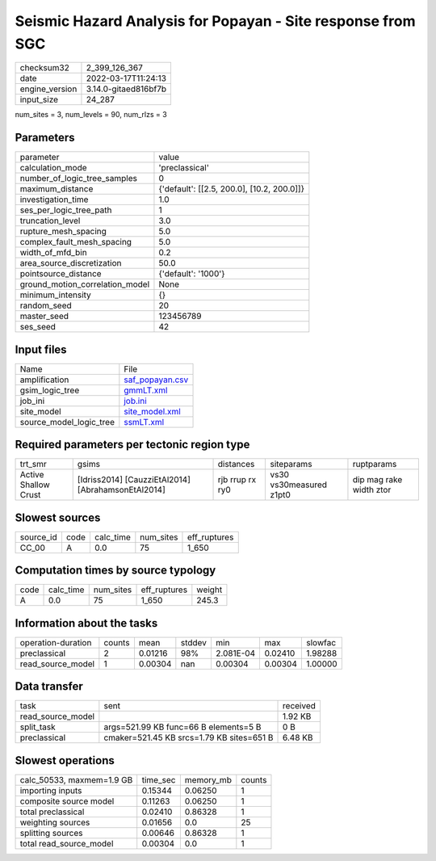 Seismic Hazard Analysis for Popayan - Site response from SGC
============================================================

+----------------+----------------------+
| checksum32     | 2_399_126_367        |
+----------------+----------------------+
| date           | 2022-03-17T11:24:13  |
+----------------+----------------------+
| engine_version | 3.14.0-gitaed816bf7b |
+----------------+----------------------+
| input_size     | 24_287               |
+----------------+----------------------+

num_sites = 3, num_levels = 90, num_rlzs = 3

Parameters
----------
+---------------------------------+--------------------------------------------+
| parameter                       | value                                      |
+---------------------------------+--------------------------------------------+
| calculation_mode                | 'preclassical'                             |
+---------------------------------+--------------------------------------------+
| number_of_logic_tree_samples    | 0                                          |
+---------------------------------+--------------------------------------------+
| maximum_distance                | {'default': [[2.5, 200.0], [10.2, 200.0]]} |
+---------------------------------+--------------------------------------------+
| investigation_time              | 1.0                                        |
+---------------------------------+--------------------------------------------+
| ses_per_logic_tree_path         | 1                                          |
+---------------------------------+--------------------------------------------+
| truncation_level                | 3.0                                        |
+---------------------------------+--------------------------------------------+
| rupture_mesh_spacing            | 5.0                                        |
+---------------------------------+--------------------------------------------+
| complex_fault_mesh_spacing      | 5.0                                        |
+---------------------------------+--------------------------------------------+
| width_of_mfd_bin                | 0.2                                        |
+---------------------------------+--------------------------------------------+
| area_source_discretization      | 50.0                                       |
+---------------------------------+--------------------------------------------+
| pointsource_distance            | {'default': '1000'}                        |
+---------------------------------+--------------------------------------------+
| ground_motion_correlation_model | None                                       |
+---------------------------------+--------------------------------------------+
| minimum_intensity               | {}                                         |
+---------------------------------+--------------------------------------------+
| random_seed                     | 20                                         |
+---------------------------------+--------------------------------------------+
| master_seed                     | 123456789                                  |
+---------------------------------+--------------------------------------------+
| ses_seed                        | 42                                         |
+---------------------------------+--------------------------------------------+

Input files
-----------
+-------------------------+--------------------------------------+
| Name                    | File                                 |
+-------------------------+--------------------------------------+
| amplification           | `saf_popayan.csv <saf_popayan.csv>`_ |
+-------------------------+--------------------------------------+
| gsim_logic_tree         | `gmmLT.xml <gmmLT.xml>`_             |
+-------------------------+--------------------------------------+
| job_ini                 | `job.ini <job.ini>`_                 |
+-------------------------+--------------------------------------+
| site_model              | `site_model.xml <site_model.xml>`_   |
+-------------------------+--------------------------------------+
| source_model_logic_tree | `ssmLT.xml <ssmLT.xml>`_             |
+-------------------------+--------------------------------------+

Required parameters per tectonic region type
--------------------------------------------
+----------------------+----------------------------------------------------+-----------------+-------------------------+-------------------------+
| trt_smr              | gsims                                              | distances       | siteparams              | ruptparams              |
+----------------------+----------------------------------------------------+-----------------+-------------------------+-------------------------+
| Active Shallow Crust | [Idriss2014] [CauzziEtAl2014] [AbrahamsonEtAl2014] | rjb rrup rx ry0 | vs30 vs30measured z1pt0 | dip mag rake width ztor |
+----------------------+----------------------------------------------------+-----------------+-------------------------+-------------------------+

Slowest sources
---------------
+-----------+------+-----------+-----------+--------------+
| source_id | code | calc_time | num_sites | eff_ruptures |
+-----------+------+-----------+-----------+--------------+
| CC_00     | A    | 0.0       | 75        | 1_650        |
+-----------+------+-----------+-----------+--------------+

Computation times by source typology
------------------------------------
+------+-----------+-----------+--------------+--------+
| code | calc_time | num_sites | eff_ruptures | weight |
+------+-----------+-----------+--------------+--------+
| A    | 0.0       | 75        | 1_650        | 245.3  |
+------+-----------+-----------+--------------+--------+

Information about the tasks
---------------------------
+--------------------+--------+---------+--------+-----------+---------+---------+
| operation-duration | counts | mean    | stddev | min       | max     | slowfac |
+--------------------+--------+---------+--------+-----------+---------+---------+
| preclassical       | 2      | 0.01216 | 98%    | 2.081E-04 | 0.02410 | 1.98288 |
+--------------------+--------+---------+--------+-----------+---------+---------+
| read_source_model  | 1      | 0.00304 | nan    | 0.00304   | 0.00304 | 1.00000 |
+--------------------+--------+---------+--------+-----------+---------+---------+

Data transfer
-------------
+-------------------+-------------------------------------------+----------+
| task              | sent                                      | received |
+-------------------+-------------------------------------------+----------+
| read_source_model |                                           | 1.92 KB  |
+-------------------+-------------------------------------------+----------+
| split_task        | args=521.99 KB func=66 B elements=5 B     | 0 B      |
+-------------------+-------------------------------------------+----------+
| preclassical      | cmaker=521.45 KB srcs=1.79 KB sites=651 B | 6.48 KB  |
+-------------------+-------------------------------------------+----------+

Slowest operations
------------------
+---------------------------+----------+-----------+--------+
| calc_50533, maxmem=1.9 GB | time_sec | memory_mb | counts |
+---------------------------+----------+-----------+--------+
| importing inputs          | 0.15344  | 0.06250   | 1      |
+---------------------------+----------+-----------+--------+
| composite source model    | 0.11263  | 0.06250   | 1      |
+---------------------------+----------+-----------+--------+
| total preclassical        | 0.02410  | 0.86328   | 1      |
+---------------------------+----------+-----------+--------+
| weighting sources         | 0.01656  | 0.0       | 25     |
+---------------------------+----------+-----------+--------+
| splitting sources         | 0.00646  | 0.86328   | 1      |
+---------------------------+----------+-----------+--------+
| total read_source_model   | 0.00304  | 0.0       | 1      |
+---------------------------+----------+-----------+--------+